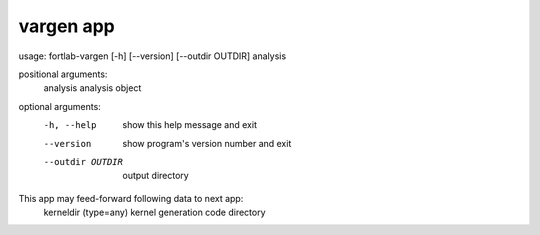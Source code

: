 .. _vargen-app:


*********************
vargen app
*********************

usage: fortlab-vargen [-h] [--version] [--outdir OUTDIR] analysis

positional arguments:
  analysis         analysis object

optional arguments:
  -h, --help       show this help message and exit
  --version        show program's version number and exit
  --outdir OUTDIR  output directory

This app may feed-forward following data to next app:
  kerneldir (type=any)         kernel generation code directory
